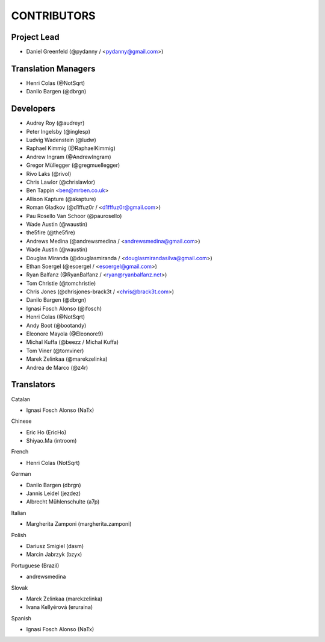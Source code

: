 CONTRIBUTORS
============

Project Lead
------------

* Daniel Greenfeld (@pydanny / <pydanny@gmail.com>)

Translation Managers
--------------------

* Henri Colas (@NotSqrt)
* Danilo Bargen (@dbrgn)

Developers
----------

* Audrey Roy (@audreyr)
* Peter Ingelsby (@inglesp)
* Ludvig Wadenstein (@ludw)
* Raphael Kimmig (@RaphaelKimmig)
* Andrew Ingram (@AndrewIngram)
* Gregor Müllegger (@gregmuellegger)
* Rivo Laks (@rivol)
* Chris Lawlor (@chrislawlor)
* Ben Tappin <ben@mrben.co.uk>
* Allison Kapture (@akapture)
* Roman Gladkov (@d1ffuz0r / <d1fffuz0r@gmail.com>)
* Pau Rosello Van Schoor (@paurosello)
* Wade Austin (@waustin)
* the5fire (@the5fire)
* Andrews Medina (@andrewsmedina / <andrewsmedina@gmail.com>)
* Wade Austin (@waustin)
* Douglas Miranda (@douglasmiranda / <douglasmirandasilva@gmail.com>)
* Ethan Soergel (@esoergel / <esoergel@gmail.com>)
* Ryan Balfanz (@RyanBalfanz / <ryan@ryanbalfanz.net>)
* Tom Christie (@tomchristie)
* Chris Jones (@chrisjones-brack3t / <chris@brack3t.com>)
* Danilo Bargen (@dbrgn)
* Ignasi Fosch Alonso (@ifosch)
* Henri Colas (@NotSqrt)
* Andy Boot (@bootandy)
* Eleonore Mayola (@Eleonore9)
* Michal Kuffa (@beezz / Michal Kuffa)
* Tom Viner (@tomviner)
* Marek Zelinkaa (@marekzelinka)
* Andrea de Marco (@z4r)

Translators
-----------

Catalan

* Ignasi Fosch Alonso (NaTx)

Chinese

* Eric Ho (EricHo)
* Shiyao.Ma (introom)

French

* Henri Colas (NotSqrt) 

German

* Danilo Bargen (dbrgn)
* Jannis Leidel (jezdez)
* Albrecht Mühlenschulte (a7p)

Italian

* Margherita Zamponi (margherita.zamponi)

Polish

* Dariusz Smigiel (dasm)
* Marcin Jabrzyk (bzyx)

Portuguese (Brazil)

* andrewsmedina

Slovak

* Marek Zelinkaa (marekzelinka)
* Ivana Kellyérová (eruraina)

Spanish

* Ignasi Fosch Alonso (NaTx)
